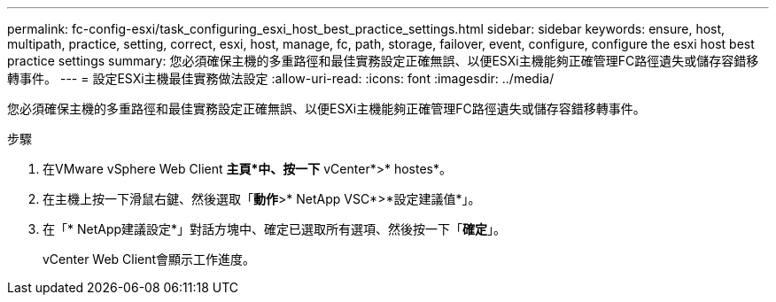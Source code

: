 ---
permalink: fc-config-esxi/task_configuring_esxi_host_best_practice_settings.html 
sidebar: sidebar 
keywords: ensure, host, multipath, practice, setting, correct, esxi, host, manage, fc, path, storage, failover, event, configure, configure the esxi host best practice settings 
summary: 您必須確保主機的多重路徑和最佳實務設定正確無誤、以便ESXi主機能夠正確管理FC路徑遺失或儲存容錯移轉事件。 
---
= 設定ESXi主機最佳實務做法設定
:allow-uri-read: 
:icons: font
:imagesdir: ../media/


[role="lead"]
您必須確保主機的多重路徑和最佳實務設定正確無誤、以便ESXi主機能夠正確管理FC路徑遺失或儲存容錯移轉事件。

.步驟
. 在VMware vSphere Web Client *主頁*中、按一下* vCenter*>* hostes*。
. 在主機上按一下滑鼠右鍵、然後選取「*動作*>* NetApp VSC*>*設定建議值*」。
. 在「* NetApp建議設定*」對話方塊中、確定已選取所有選項、然後按一下「*確定*」。
+
vCenter Web Client會顯示工作進度。


